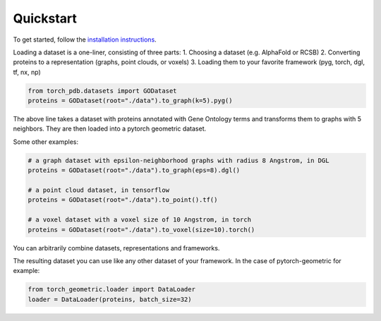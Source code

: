 Quickstart
============

To get started, follow the `installation instructions <https://torch-pdb.readthedocs.io/en/latest/modules/datasets.html>`_.

Loading a dataset is a one-liner, consisting of three parts:
1. Choosing a dataset (e.g. AlphaFold or RCSB)
2. Converting proteins to a representation (graphs, point clouds, or voxels)
3. Loading them to your favorite framework (pyg, torch, dgl, tf, nx, np)

.. code-block:: python

  from torch_pdb.datasets import GODataset
  proteins = GODataset(root="./data").to_graph(k=5).pyg()

The above line takes a dataset with proteins annotated with Gene Ontology terms and transforms them to graphs with 5 neighbors. They are then loaded into a pytorch geometric dataset.

Some other examples:

.. code-block:: python

  # a graph dataset with epsilon-neighborhood graphs with radius 8 Angstrom, in DGL
  proteins = GODataset(root="./data").to_graph(eps=8).dgl()

  # a point cloud dataset, in tensorflow
  proteins = GODataset(root="./data").to_point().tf()

  # a voxel dataset with a voxel size of 10 Angstrom, in torch
  proteins = GODataset(root="./data").to_voxel(size=10).torch()

You can arbitrarily combine datasets, representations and frameworks.

The resulting dataset you can use like any other dataset of your framework. In the case of pytorch-geometric for example:

.. code-block:: python

  from torch_geometric.loader import DataLoader
  loader = DataLoader(proteins, batch_size=32)
